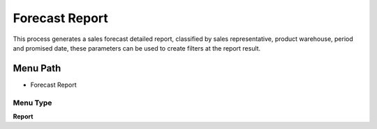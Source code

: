 
.. _functional-guide/menu/menu-forecast-report:

===============
Forecast Report
===============

This process generates a sales forecast detailed report, classified by sales representative, product warehouse, period and promised date, these parameters can be used to create filters at the report result.

Menu Path
=========


* Forecast Report

Menu Type
---------
\ **Report**\ 

